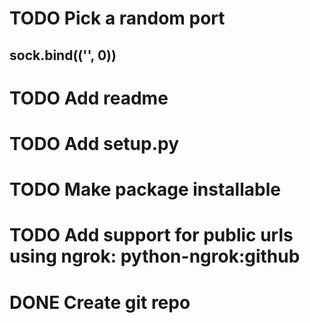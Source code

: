 * TODO Pick a random port
** sock.bind(('', 0))
* TODO Add readme
* TODO Add setup.py
* TODO Make package installable
* TODO Add support for public urls using ngrok: python-ngrok:github
* DONE Create git repo

